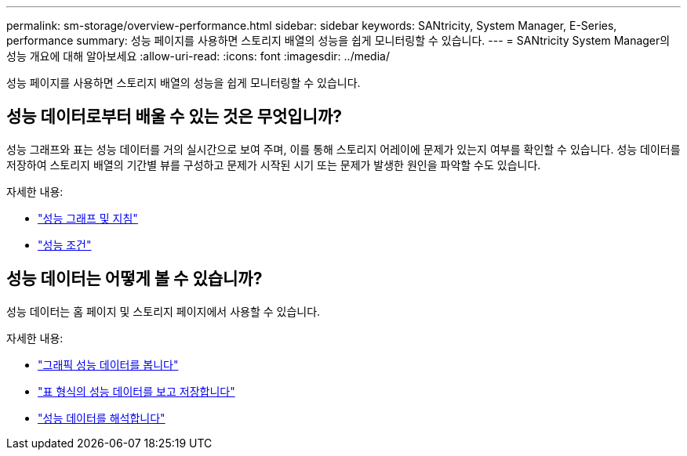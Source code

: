 ---
permalink: sm-storage/overview-performance.html 
sidebar: sidebar 
keywords: SANtricity, System Manager, E-Series, performance 
summary: 성능 페이지를 사용하면 스토리지 배열의 성능을 쉽게 모니터링할 수 있습니다. 
---
= SANtricity System Manager의 성능 개요에 대해 알아보세요
:allow-uri-read: 
:icons: font
:imagesdir: ../media/


[role="lead"]
성능 페이지를 사용하면 스토리지 배열의 성능을 쉽게 모니터링할 수 있습니다.



== 성능 데이터로부터 배울 수 있는 것은 무엇입니까?

성능 그래프와 표는 성능 데이터를 거의 실시간으로 보여 주며, 이를 통해 스토리지 어레이에 문제가 있는지 여부를 확인할 수 있습니다. 성능 데이터를 저장하여 스토리지 배열의 기간별 뷰를 구성하고 문제가 시작된 시기 또는 문제가 발생한 원인을 파악할 수도 있습니다.

자세한 내용:

* link:performance-graphs-guidelines.html["성능 그래프 및 지침"]
* link:performance-terminology.html["성능 조건"]




== 성능 데이터는 어떻게 볼 수 있습니까?

성능 데이터는 홈 페이지 및 스토리지 페이지에서 사용할 수 있습니다.

자세한 내용:

* link:view-performance-data-graphical.html["그래픽 성능 데이터를 봅니다"]
* link:view-and-save-performance-data-tabular.html["표 형식의 성능 데이터를 보고 저장합니다"]
* link:interpret-performance-data.html["성능 데이터를 해석합니다"]

